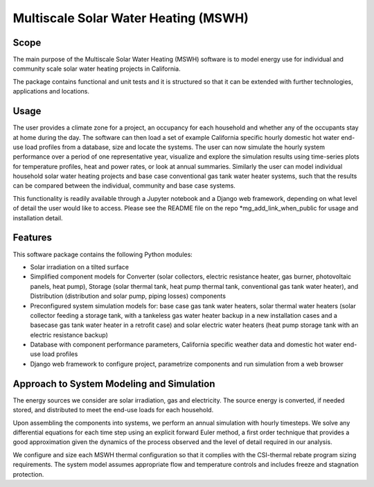 .. _sec_sys_mod:

Multiscale Solar Water Heating (MSWH)
-------------------------------------

Scope
^^^^^

The main purpose of the Multiscale Solar Water Heating (MSWH) software is to model energy use for individual and community scale solar water heating projects in California.

The package contains functional and unit tests and it is structured so that it can be extended with further technologies, applications and locations.

Usage
^^^^^

The user provides a climate zone for a project, an occupancy for each household and whether any of the occupants stay at home during the day. The software can then load a set of example California specific hourly domestic hot water end-use load profiles from a database, size and locate the systems. The user can now simulate the hourly system performance over a period of one representative year, visualize and explore the simulation results using time-series plots for temperature profiles, heat and power rates, or look at annual summaries. Similarly the user can model individual household solar water heating projects and base case conventional gas tank water heater systems, such that the results can be compared between the individual, community and base case systems.

This functionality is readily available through a Jupyter notebook and a Django web framework, depending on what level of detail the user would like to access. Please see the README file on the repo *mg_add_link_when_public for usage and installation detail.

Features
^^^^^^^^

This software package contains the following Python modules:

* Solar irradiation on a tilted surface

* Simplified component models for Converter (solar collectors, electric resistance heater, gas burner, photovoltaic panels, heat pump), Storage (solar thermal tank, heat pump thermal tank, conventional gas tank water heater), and Distribution (distribution and solar pump, piping losses) components

* Preconfigured system simulation models for: base case gas tank water heaters, solar thermal water heaters (solar collector feeding a storage tank, with a tankeless gas water heater backup in a new installation cases and a basecase gas tank water heater in a retrofit case) and solar electric water heaters (heat pump storage tank with an electric resistance backup)

* Database with component performance parameters, California specific weather data and domestic hot water end-use load profiles

* Django web framework to configure project, parametrize components and run simulation from a web browser

Approach to System Modeling and Simulation
^^^^^^^^^^^^^^^^^^^^^^^^^^^^^^^^^^^^^^^^^^^

The energy sources we consider are solar irradiation, gas and electricity. The source energy is converted, if needed stored, and distributed to meet the end-use loads for each household.

Upon assembling the components into systems, we perform an annual simulation with hourly timesteps. We solve any differential equations for each time step using an explicit forward Euler method, a first order technique that provides a good approximation given the dynamics of the process observed and the level of detail required in our analysis.

We configure and size each MSWH thermal configuration so that it complies with the CSI-thermal rebate program sizing requirements. The system model assumes appropriate flow and temperature controls and includes freeze and stagnation protection.

